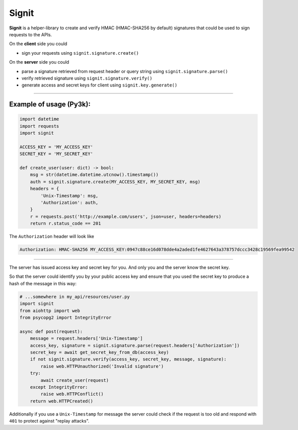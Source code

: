 Signit
======

|Build Status| |Coverage Status| |PyPI version|

**Signit** is a helper-library to create and verify HMAC (HMAC-SHA256 by
default) signatures that could be used to sign requests to the APIs.

On the **client** side you could

* sign your requests using ``signit.signature.create()``

On the **server** side you could

* parse a signature retrieved from request header or query string using
  ``signit.signature.parse()``
* verify retrieved signature using ``signit.signature.verify()``
* generate access and secret keys for client using ``signit.key.generate()``

--------------

Example of usage (Py3k):
~~~~~~~~~~~~~~~~~~~~~~~~

.. code:: python

    import datetime
    import requests
    import signit

    ACCESS_KEY = 'MY_ACCESS_KEY'
    SECRET_KEY = 'MY_SECRET_KEY'

    def create_user(user: dict) -> bool:
        msg = str(datetime.datetime.utcnow().timestamp())
        auth = signit.signature.create(MY_ACCESS_KEY, MY_SECRET_KEY, msg)
        headers = {
            'Unix-Timestamp': msg,
            'Authorization': auth,
        }
        r = requests.post('http://example.com/users', json=user, headers=headers)
        return r.status_code == 201

The ``Authorization`` header will look like

.. code:: http

    Authorization: HMAC-SHA256 MY_ACCESS_KEY:0947c88ce16d078dde4a2aded1fe4627643a378757dccc3428c19569fea99542

--------------

The server has issued access key and secret key for you. And only you
and the server know the secret key.

So that the server could identify you by your public access key and
ensure that you used the secret key to produce a hash of the message in
this way:

.. code:: python

    # ...somewhere in my_api/resources/user.py
    import signit
    from aiohttp import web
    from psycopg2 import IntegrityError

    async def post(request):
        message = request.headers['Unix-Timestamp']
        access_key, signature = signit.signature.parse(request.headers['Authorization'])
        secret_key = await get_secret_key_from_db(access_key)
        if not signit.signature.verify(access_key, secret_key, message, signature):
            raise web.HTTPUnauthorized('Invalid signature')
        try:
            await create_user(request)
        except IntegrityError:
            raise web.HTTPConflict()
        return web.HTTPCreated()

Additionally if you use a ``Unix-Timestamp`` for message the server
could check if the request is too old and respond with ``401`` to
protect against "replay attacks".

.. |Build Status| image:: https://travis-ci.org/f0t0n/signit.svg?branch=master
   :target: https://travis-ci.org/f0t0n/signit
.. |Coverage Status| image:: https://coveralls.io/repos/github/f0t0n/signit/badge.svg?branch=master
   :target: https://coveralls.io/github/f0t0n/signit?branch=master
.. |PyPI version| image:: https://badge.fury.io/py/signit.svg
   :target: https://badge.fury.io/py/signit
